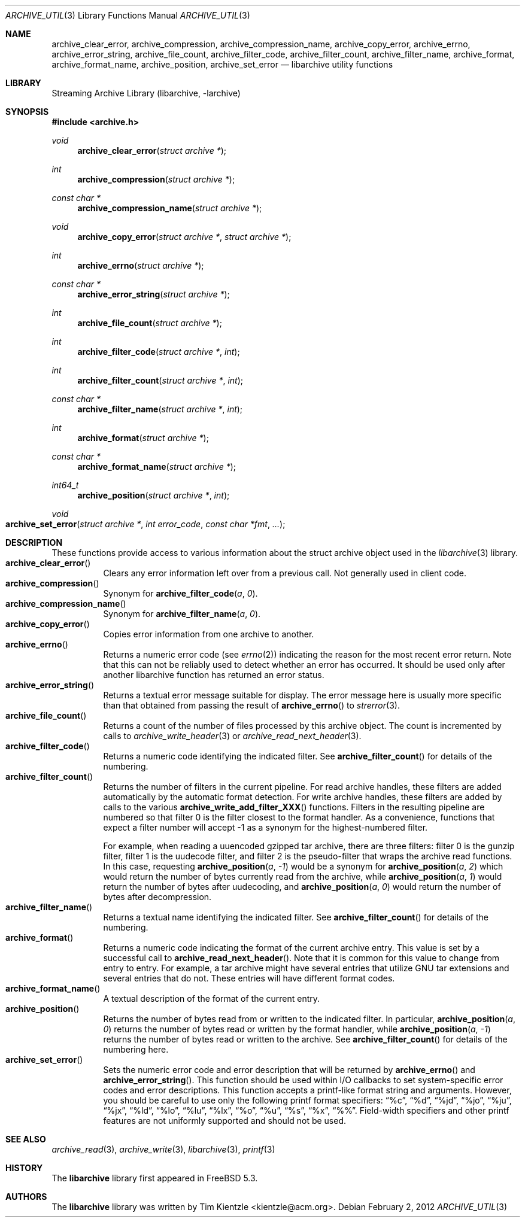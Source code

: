 .\" Copyright (c) 2003-2007 Tim Kientzle
.\" All rights reserved.
.\"
.\" Redistribution and use in source and binary forms, with or without
.\" modification, are permitted provided that the following conditions
.\" are met:
.\" 1. Redistributions of source code must retain the above copyright
.\"    notice, this list of conditions and the following disclaimer.
.\" 2. Redistributions in binary form must reproduce the above copyright
.\"    notice, this list of conditions and the following disclaimer in the
.\"    documentation and/or other materials provided with the distribution.
.\"
.\" THIS SOFTWARE IS PROVIDED BY THE AUTHOR AND CONTRIBUTORS ``AS IS'' AND
.\" ANY EXPRESS OR IMPLIED WARRANTIES, INCLUDING, BUT NOT LIMITED TO, THE
.\" IMPLIED WARRANTIES OF MERCHANTABILITY AND FITNESS FOR A PARTICULAR PURPOSE
.\" ARE DISCLAIMED.  IN NO EVENT SHALL THE AUTHOR OR CONTRIBUTORS BE LIABLE
.\" FOR ANY DIRECT, INDIRECT, INCIDENTAL, SPECIAL, EXEMPLARY, OR CONSEQUENTIAL
.\" DAMAGES (INCLUDING, BUT NOT LIMITED TO, PROCUREMENT OF SUBSTITUTE GOODS
.\" OR SERVICES; LOSS OF USE, DATA, OR PROFITS; OR BUSINESS INTERRUPTION)
.\" HOWEVER CAUSED AND ON ANY THEORY OF LIABILITY, WHETHER IN CONTRACT, STRICT
.\" LIABILITY, OR TORT (INCLUDING NEGLIGENCE OR OTHERWISE) ARISING IN ANY WAY
.\" OUT OF THE USE OF THIS SOFTWARE, EVEN IF ADVISED OF THE POSSIBILITY OF
.\" SUCH DAMAGE.
.\"
.\" $FreeBSD: stable/11/contrib/libarchive/libarchive/archive_util.3 353376 2019-10-09 22:19:06Z mm $
.\"
.Dd February 2, 2012
.Dt ARCHIVE_UTIL 3
.Os
.Sh NAME
.Nm archive_clear_error ,
.Nm archive_compression ,
.Nm archive_compression_name ,
.Nm archive_copy_error ,
.Nm archive_errno ,
.Nm archive_error_string ,
.Nm archive_file_count ,
.Nm archive_filter_code ,
.Nm archive_filter_count ,
.Nm archive_filter_name ,
.Nm archive_format ,
.Nm archive_format_name ,
.Nm archive_position ,
.Nm archive_set_error
.Nd libarchive utility functions
.Sh LIBRARY
Streaming Archive Library (libarchive, -larchive)
.Sh SYNOPSIS
.In archive.h
.Ft void
.Fn archive_clear_error "struct archive *"
.Ft int
.Fn archive_compression "struct archive *"
.Ft const char *
.Fn archive_compression_name "struct archive *"
.Ft void
.Fn archive_copy_error "struct archive *" "struct archive *"
.Ft int
.Fn archive_errno "struct archive *"
.Ft const char *
.Fn archive_error_string "struct archive *"
.Ft int
.Fn archive_file_count "struct archive *"
.Ft int
.Fn archive_filter_code "struct archive *" "int"
.Ft int
.Fn archive_filter_count "struct archive *" "int"
.Ft const char *
.Fn archive_filter_name "struct archive *" "int"
.Ft int
.Fn archive_format "struct archive *"
.Ft const char *
.Fn archive_format_name "struct archive *"
.Ft int64_t
.Fn archive_position "struct archive *" "int"
.Ft void
.Fo archive_set_error
.Fa "struct archive *"
.Fa "int error_code"
.Fa "const char *fmt"
.Fa "..."
.Fc
.Sh DESCRIPTION
These functions provide access to various information about the
.Tn struct archive
object used in the
.Xr libarchive 3
library.
.Bl -tag -compact -width indent
.It Fn archive_clear_error
Clears any error information left over from a previous call.
Not generally used in client code.
.It Fn archive_compression
Synonym for
.Fn archive_filter_code a 0 .
.It Fn archive_compression_name
Synonym for
.Fn archive_filter_name a 0 .
.It Fn archive_copy_error
Copies error information from one archive to another.
.It Fn archive_errno
Returns a numeric error code (see
.Xr errno 2 )
indicating the reason for the most recent error return.
Note that this can not be reliably used to detect whether an
error has occurred.
It should be used only after another libarchive function
has returned an error status.
.It Fn archive_error_string
Returns a textual error message suitable for display.
The error message here is usually more specific than that
obtained from passing the result of
.Fn archive_errno
to
.Xr strerror 3 .
.It Fn archive_file_count
Returns a count of the number of files processed by this archive object.
The count is incremented by calls to
.Xr archive_write_header 3
or
.Xr archive_read_next_header 3 .
.It Fn archive_filter_code
Returns a numeric code identifying the indicated filter.
See
.Fn archive_filter_count
for details of the numbering.
.It Fn archive_filter_count
Returns the number of filters in the current pipeline.
For read archive handles, these filters are added automatically
by the automatic format detection.
For write archive handles, these filters are added by calls to the various
.Fn archive_write_add_filter_XXX
functions.
Filters in the resulting pipeline are numbered so that filter 0
is the filter closest to the format handler.
As a convenience, functions that expect a filter number will
accept -1 as a synonym for the highest-numbered filter.
.Pp
For example, when reading a uuencoded gzipped tar archive, there
are three filters:
filter 0 is the gunzip filter,
filter 1 is the uudecode filter,
and filter 2 is the pseudo-filter that wraps the archive read functions.
In this case, requesting
.Fn archive_position a -1
would be a synonym for
.Fn archive_position a 2
which would return the number of bytes currently read from the archive, while
.Fn archive_position a 1
would return the number of bytes after uudecoding, and
.Fn archive_position a 0
would return the number of bytes after decompression.
.It Fn archive_filter_name
Returns a textual name identifying the indicated filter.
See
.Fn archive_filter_count
for details of the numbering.
.It Fn archive_format
Returns a numeric code indicating the format of the current
archive entry.
This value is set by a successful call to
.Fn archive_read_next_header .
Note that it is common for this value to change from
entry to entry.
For example, a tar archive might have several entries that
utilize GNU tar extensions and several entries that do not.
These entries will have different format codes.
.It Fn archive_format_name
A textual description of the format of the current entry.
.It Fn archive_position
Returns the number of bytes read from or written to the indicated filter.
In particular,
.Fn archive_position a 0
returns the number of bytes read or written by the format handler, while
.Fn archive_position a -1
returns the number of bytes read or written to the archive.
See
.Fn archive_filter_count
for details of the numbering here.
.It Fn archive_set_error
Sets the numeric error code and error description that will be returned
by
.Fn archive_errno
and
.Fn archive_error_string .
This function should be used within I/O callbacks to set system-specific
error codes and error descriptions.
This function accepts a printf-like format string and arguments.
However, you should be careful to use only the following printf
format specifiers:
.Dq %c ,
.Dq %d ,
.Dq %jd ,
.Dq %jo ,
.Dq %ju ,
.Dq %jx ,
.Dq %ld ,
.Dq %lo ,
.Dq %lu ,
.Dq %lx ,
.Dq %o ,
.Dq %u ,
.Dq %s ,
.Dq %x ,
.Dq %% .
Field-width specifiers and other printf features are
not uniformly supported and should not be used.
.El
.Sh SEE ALSO
.Xr archive_read 3 ,
.Xr archive_write 3 ,
.Xr libarchive 3 ,
.Xr printf 3
.Sh HISTORY
The
.Nm libarchive
library first appeared in
.Fx 5.3 .
.Sh AUTHORS
.An -nosplit
The
.Nm libarchive
library was written by
.An Tim Kientzle Aq kientzle@acm.org .
